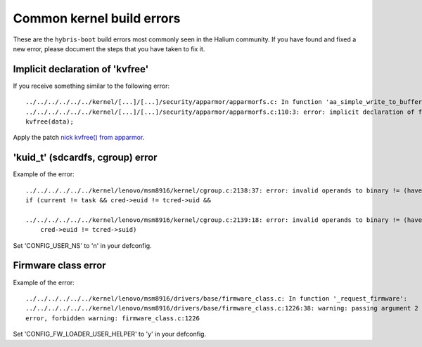 Common kernel build errors
==========================

These are the ``hybris-boot`` build errors most commonly seen in the Halium community. If you have found and fixed a new error, please document the steps that you have taken to fix it.

Implicit declaration of 'kvfree'
--------------------------------

If you receive something similar to the following error::

   ../../../../../../kernel/[...]/[...]/security/apparmor/apparmorfs.c: In function 'aa_simple_write_to_buffer': 
   ../../../../../../kernel/[...]/[...]/security/apparmor/apparmorfs.c:110:3: error: implicit declaration of function 'kvfree' [-Werror=implicit-function-declaration]
   kvfree(data);

Apply the patch `nick kvfree() from apparmor`_.


.. _nick kvfree() from apparmor: https://github.com/ubports/android_kernel_moto_shamu/commit/83f949a8de673fe45499d1741da8654831a5afae


'kuid_t' (sdcardfs, cgroup) error 
--------------

Example of the error::

   ../../../../../../kernel/lenovo/msm8916/kernel/cgroup.c:2138:37: error: invalid operands to binary != (have 'kuid_t' and 'kuid_t')
   if (current != task && cred->euid != tcred->uid &&

   ../../../../../../kernel/lenovo/msm8916/kernel/cgroup.c:2139:18: error: invalid operands to binary != (have 'kuid_t' and 'kuid_t')
       cred->euid != tcred->suid)
       
Set 'CONFIG_USER_NS' to 'n' in your defconfig.

Firmware class error
----------------------

Example of the error::

   ../../../../../../kernel/lenovo/msm8916/drivers/base/firmware_class.c: In function '_request_firmware':
   ../../../../../../kernel/lenovo/msm8916/drivers/base/firmware_class.c:1226:38: warning: passing argument 2 of 'fw_load_from_user_helper' from incompatible pointer type
   error, forbidden warning: firmware_class.c:1226
   
Set 'CONFIG_FW_LOADER_USER_HELPER' to 'y' in your defconfig.
